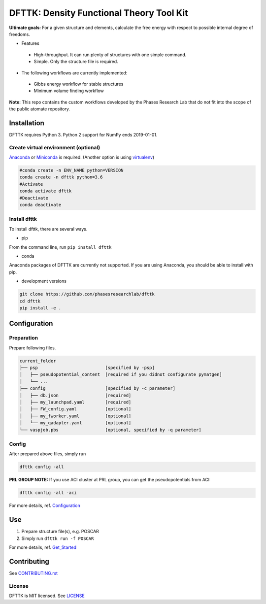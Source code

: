=========================================
DFTTK: Density Functional Theory Tool Kit
=========================================

**Ultimate goals:** For a given structure and elements, calculate the free energy with respect to possible internal degree of freedoms.

- Features

 - High-throughput. It can run plenty of structures with one simple command.
 - Simple. Only the structure file is required.

- The following workflows are currently implemented:

 - Gibbs energy workflow for stable structures
 - Minimum volume finding workflow

**Note:** This repo contains the custom workflows developed by the Phases Research Lab that do not fit into the scope of the public atomate repository.


Installation
============

DFTTK requires Python 3. Python 2 support for NumPy ends 2019-01-01.

Create virtual environment (optional)
-------------------------------------

Anaconda_ or Miniconda_ is required. (Another option is using virtualenv_)

.. code-block:: bash

    #conda create -n ENV_NAME python=VERSION
    conda create -n dfttk python=3.6
    #Activate
    conda activate dfttk
    #Deactivate
    conda deactivate

.. _virtualenv: https://github.com/pypa/virtualenv
.. _Anaconda: https://www.anaconda.com/
.. _Miniconda: https://docs.conda.io/en/latest/miniconda.html


Install dfttk
-------------

To install dfttk, there are several ways.

- pip

From the command line, run ``pip install dfttk``

- conda

Anaconda packages of DFTTK are currently not supported. If you are using Anaconda, you should be able to install with pip.

- development versions

.. code-block:: bash

    git clone https://github.com/phasesresearchlab/dfttk
    cd dfttk
    pip install -e .

Configuration
=============

Preparation
-----------

Prepare following files.

.. code-block:: bash

    current_folder
    ├── psp                          [specified by -psp]
    │   ├── pseudopotential_content  [required if you didnot configurate pymatgen]
    │   └── ...
    ├── config                       [specified by -c parameter]
    │   ├── db.json                  [required]
    │   ├── my_launchpad.yaml        [required]
    │   ├── FW_config.yaml           [optional]
    │   ├── my_fworker.yaml          [optional]
    │   └── my_qadapter.yaml         [optional]
    └── vaspjob.pbs                  [optional, specified by -q parameter]


Config
------

After prepared above files, simply run

.. code-block:: bash

    dfttk config -all

**PRL GROUP NOTE:** If you use ACI cluster at PRL group, you can get the pseudopotentials from ACI

.. code-block:: bash

    dfttk config -all -aci

For more details, ref. Configuration_

.. _Configuration: docs/Configuration.md

Use
===

1. Prepare structure file(s), e.g. POSCAR
2. Simply run ``dfttk run -f POSCAR``

For more details, ref. Get_Started_

.. _Get_Started: docs/Get_started.md

Contributing
============

See CONTRIBUTING.rst_

.. _CONTRIBUTING.rst: CONTRIBUTING.rst

License
-------

DFTTK is MIT licensed. See LICENSE_

.. _LICENSE: LICENSE
